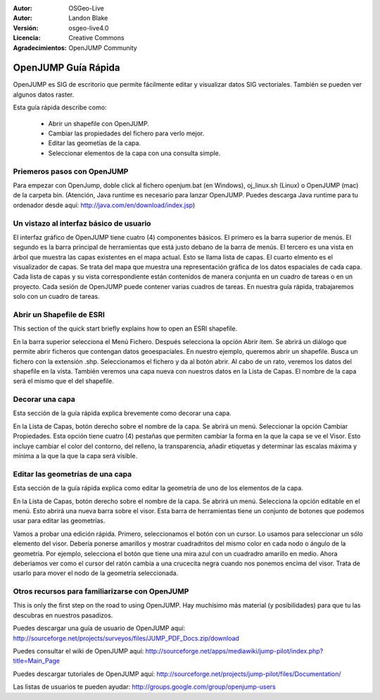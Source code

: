 ﻿:Autor: OSGeo-Live
:Autor: Landon Blake
:Versión: osgeo-live4.0
:Licencia: Creative Commons
:Agradecimientos: OpenJUMP Community

.. _OpenJUMP-Guía Rápida:

*******************
OpenJUMP Guía Rápida 
*******************

OpenJUMP es SIG de escritorio que permite fácilmente editar y visualizar datos SIG vectoriales. También se pueden ver algunos datos raster.

Esta guía rápida describe como:

  * Abrir un shapefile con OpenJUMP.
  * Cambiar las propiedades del fichero para verlo mejor.
  * Editar las geometías de la capa.
  * Seleccionar elementos de la capa con una consulta simple.

Priemeros pasos con OpenJUMP
=================

Para empezar con OpenJump, doble click al fichero openjum.bat (en Windows),  oj_linux.sh (Linux) o OpenJUMP (mac) de la carpeta bin. (Atención, Java runtime es necesario para lanzar OpenJUMP. Puedes descarga Java runtime para tu ordenador desde aquí: http://java.com/en/download/index.jsp)

Un vistazo al interfaz básico de usuario
=============================

El interfaz gráfico de OpenJUMP tiene cuatro (4)  componentes básicos. El primero es la barra superior de menús.
El segundo es la barra principal de herramientas que está justo debano de la barra de menús. El tercero es una vista en árbol que muestra las capas existentes en el mapa actual. Esto se llama lista de capas. El cuarto elmento es el visualizador de capas. Se trata del mapa que muestra una representación gráfica de los datos espaciales de cada capa. Cada lista de capas y su vista correspondiente están contenidos de manera conjunta en un cuadro de tareas o en un proyecto. Cada sesión de OpenJUMP puede contener varias cuadros de tareas. En nuestra guía rápida, trabajaremos solo con un cuadro de tareas.


Abrir un Shapefile de ESRI
======================

This section of the quick start briefly explains how to open an ESRI shapefile.

En la barra superior selecciona el Menú Fichero. Después selecciona la opción Abrir ítem.
Se abrirá un diálogo que permite abrir ficheros que contengan datos geoespaciales.
En nuestro ejemplo, queremos abrir un shapefile. Busca un fichero con la extensión .shp.
Seleccionamos el fichero y da al botón abrir. Al cabo de un rato, veremos los datos del shapefile en la vista. También veremos una capa nueva con nuestros datos en la Lista de Capas. El nombre de la capa será el mismo que el del shapefile.

Decorar una capa
=============

Esta sección de la guía rápida explica brevemente como decorar una capa.

En la Lista de Capas, botón derecho sobre el nombre de la capa. Se abrirá un menú. Seleccionar la opción Cambiar Propiedades. Esta opción tiene cuatro (4) pestañas que permiten cambiar la forma en la que la capa se ve el Visor. Esto incluye cambiar el color del contorno, del relleno, la transparencia, añadir etiquetas y determinar las escalas máxima y mínima a la que la que la capa será visible.


Editar las geometrías de una capa
==================================

Esta sección de la guía rápida explica como editar la geometría de uno de los elementos de la capa.

En la Lista de Capas, botón derecho sobre el nombre de la capa. Se abrirá un menú. Selecciona la opción editable en el menú. Esto abrirá una nueva barra sobre el visor. Esta barra de herramientas tiene un conjunto de botones que podemos usar para editar las geometrías. 

Vamos a probar una edición rápida. Primero, seleccionamos el botón con un cursor. Lo usamos para seleccionar un sólo elemento del visor. Debería ponerse amarillos y mostrar cuadradritos del mismo color en cada nodo o ángulo de la geometría. Por ejemplo, selecciona el botón que tiene una mira azul con un cuadradro amarillo en medio. Ahora deberiamos ver como el cursor del ratón cambia a una crucecita negra cuando nos ponemos encima del visor. Trata de usarlo para mover el nodo de la geometría seleccionada.

Otros recursos para familiarizarse con OpenJUMP
=====================================

This is only the first step on the road to using OpenJUMP. Hay muchísimo más material (y posibilidades) para que tu las descubras en nuestros pasadizos.

Puedes descargar una guía de usuario de OpenJUMP aquí:
http://sourceforge.net/projects/surveyos/files/JUMP_PDF_Docs.zip/download

Puedes consultar el wiki de OpenJUMP aquí:
http://sourceforge.net/apps/mediawiki/jump-pilot/index.php?title=Main_Page

Puedes descargar tutoriales de OpenJUMP aquí:
http://sourceforge.net/projects/jump-pilot/files/Documentation/

Las listas de usuarios te pueden ayudar:
http://groups.google.com/group/openjump-users

